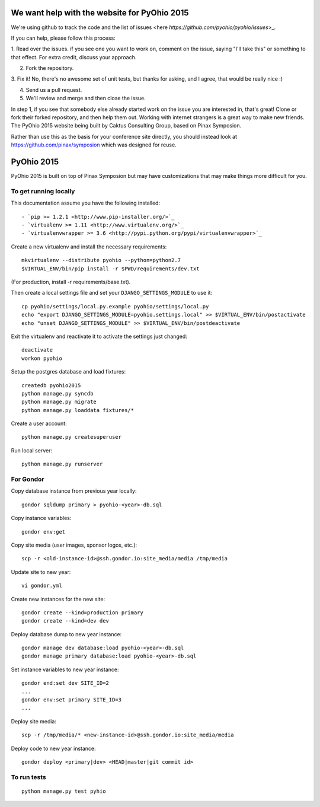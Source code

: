 We want help with the website for PyOhio 2015
=============================================

We're using github to track the code and the list of issues <here `https://github.com/pyohio/pyohio/issues`>_.

If you can help, please follow this process:

1.  Read over the issues.  if you see one you want to work on, comment
on the issue, saying "I'll take this" or something to that effect.  For
extra credit, discuss your approach.

2.  Fork the repository.

3.  Fix it!  No, there's no awesome set of unit tests, but thanks for
asking, and I agree, that would be really nice :)

4.  Send us a pull request.

5.  We'll review and merge and then close the issue.

In step 1, if you see that somebody else already started work on the
issue you are interested in, that's great!  Clone or fork their forked
repository, and then help them out.  Working with internet strangers is
a great way to make new friends.
The PyOhio 2015 website being built by Caktus Consulting Group, based on Pinax
Symposion.

Rather than use this as the basis for your conference site directly, you
should instead look at https://github.com/pinax/symposion which was
designed for reuse.

PyOhio 2015
============

PyOhio 2015 is built on top of Pinax Symposion but may have
customizations that may make things more difficult for you.

To get running locally
----------------------

This documentation assume you have the following installed::

- `pip >= 1.2.1 <http://www.pip-installer.org/>`_
- `virtualenv >= 1.11 <http://www.virtualenv.org/>`_
- `virtualenvwrapper >= 3.6 <http://pypi.python.org/pypi/virtualenvwrapper>`_

Create a new virtualenv and install the necessary requirements::

    mkvirtualenv --distribute pyohio --python=python2.7
    $VIRTUAL_ENV/bin/pip install -r $PWD/requirements/dev.txt

(For production, install -r requirements/base.txt).

Then create a local settings file and set your ``DJANGO_SETTINGS_MODULE`` to use it::

    cp pyohio/settings/local.py.example pyohio/settings/local.py
    echo "export DJANGO_SETTINGS_MODULE=pyohio.settings.local" >> $VIRTUAL_ENV/bin/postactivate
    echo "unset DJANGO_SETTINGS_MODULE" >> $VIRTUAL_ENV/bin/postdeactivate

Exit the virtualenv and reactivate it to activate the settings just changed::

    deactivate
    workon pyohio

Setup the postgres database and load fixtures::

    createdb pyohio2015
    python manage.py syncdb
    python manage.py migrate
    python manage.py loaddata fixtures/*

Create a user account::

    python manage.py createsuperuser


Run local server::

    python manage.py runserver

For Gondor
--------------
Copy database instance from previous year locally::

    gondor sqldump primary > pyohio-<year>-db.sql

Copy instance variables::

    gondor env:get

Copy site media (user images, sponsor logos, etc.)::

    scp -r <old-instance-id>@ssh.gondor.io:site_media/media /tmp/media

Update site to new year::

    vi gondor.yml

Create new instances for the new site::

    gondor create --kind=production primary
    gondor create --kind=dev dev

Deploy database dump to new year instance::

    gondor manage dev database:load pyohio-<year>-db.sql
    gondor manage primary database:load pyohio-<year>-db.sql

Set instance variables to new year instance::

    gondor end:set dev SITE_ID=2
    ...
    gondor env:set primary SITE_ID=3
    ...

Deploy site media::

    scp -r /tmp/media/* <new-instance-id>@ssh.gondor.io:site_media/media

Deploy code to new year instance::

    gondor deploy <primary|dev> <HEAD|master|git commit id>

To run tests
------------

::

    python manage.py test pyhio
